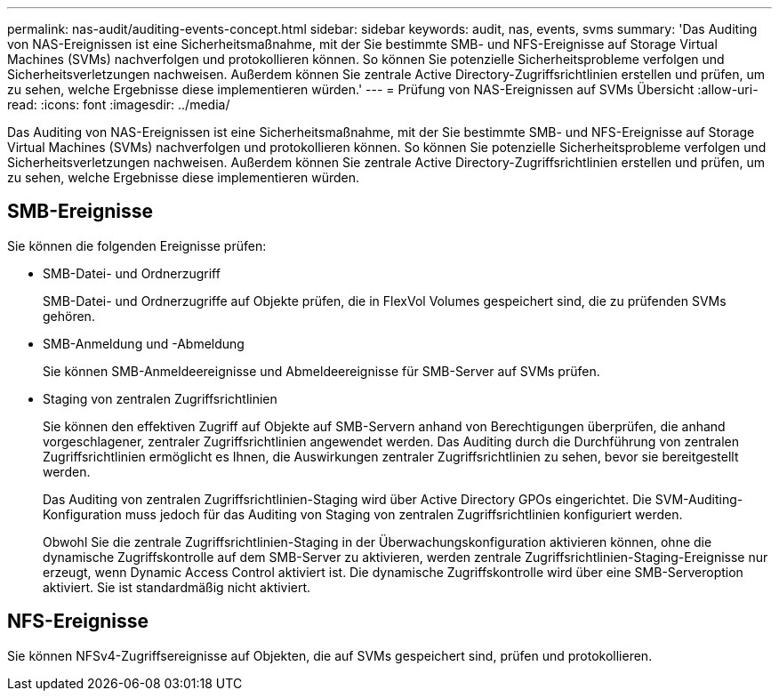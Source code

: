 ---
permalink: nas-audit/auditing-events-concept.html 
sidebar: sidebar 
keywords: audit, nas, events, svms 
summary: 'Das Auditing von NAS-Ereignissen ist eine Sicherheitsmaßnahme, mit der Sie bestimmte SMB- und NFS-Ereignisse auf Storage Virtual Machines (SVMs) nachverfolgen und protokollieren können. So können Sie potenzielle Sicherheitsprobleme verfolgen und Sicherheitsverletzungen nachweisen. Außerdem können Sie zentrale Active Directory-Zugriffsrichtlinien erstellen und prüfen, um zu sehen, welche Ergebnisse diese implementieren würden.' 
---
= Prüfung von NAS-Ereignissen auf SVMs Übersicht
:allow-uri-read: 
:icons: font
:imagesdir: ../media/


[role="lead"]
Das Auditing von NAS-Ereignissen ist eine Sicherheitsmaßnahme, mit der Sie bestimmte SMB- und NFS-Ereignisse auf Storage Virtual Machines (SVMs) nachverfolgen und protokollieren können. So können Sie potenzielle Sicherheitsprobleme verfolgen und Sicherheitsverletzungen nachweisen. Außerdem können Sie zentrale Active Directory-Zugriffsrichtlinien erstellen und prüfen, um zu sehen, welche Ergebnisse diese implementieren würden.



== SMB-Ereignisse

Sie können die folgenden Ereignisse prüfen:

* SMB-Datei- und Ordnerzugriff
+
SMB-Datei- und Ordnerzugriffe auf Objekte prüfen, die in FlexVol Volumes gespeichert sind, die zu prüfenden SVMs gehören.

* SMB-Anmeldung und -Abmeldung
+
Sie können SMB-Anmeldeereignisse und Abmeldeereignisse für SMB-Server auf SVMs prüfen.

* Staging von zentralen Zugriffsrichtlinien
+
Sie können den effektiven Zugriff auf Objekte auf SMB-Servern anhand von Berechtigungen überprüfen, die anhand vorgeschlagener, zentraler Zugriffsrichtlinien angewendet werden. Das Auditing durch die Durchführung von zentralen Zugriffsrichtlinien ermöglicht es Ihnen, die Auswirkungen zentraler Zugriffsrichtlinien zu sehen, bevor sie bereitgestellt werden.

+
Das Auditing von zentralen Zugriffsrichtlinien-Staging wird über Active Directory GPOs eingerichtet. Die SVM-Auditing-Konfiguration muss jedoch für das Auditing von Staging von zentralen Zugriffsrichtlinien konfiguriert werden.

+
Obwohl Sie die zentrale Zugriffsrichtlinien-Staging in der Überwachungskonfiguration aktivieren können, ohne die dynamische Zugriffskontrolle auf dem SMB-Server zu aktivieren, werden zentrale Zugriffsrichtlinien-Staging-Ereignisse nur erzeugt, wenn Dynamic Access Control aktiviert ist. Die dynamische Zugriffskontrolle wird über eine SMB-Serveroption aktiviert. Sie ist standardmäßig nicht aktiviert.





== NFS-Ereignisse

Sie können NFSv4-Zugriffsereignisse auf Objekten, die auf SVMs gespeichert sind, prüfen und protokollieren.
